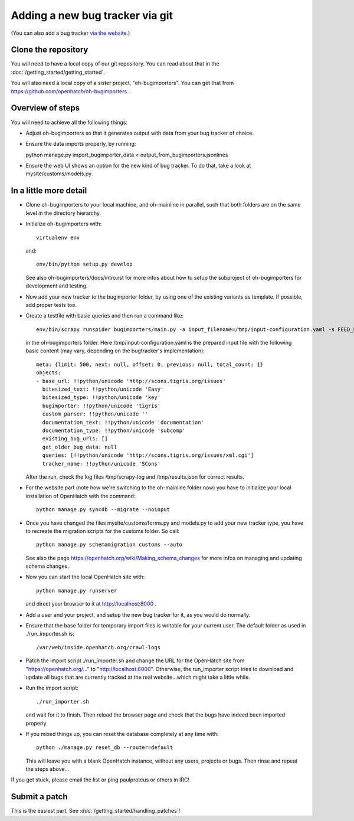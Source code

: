 ==========================================
Adding a new bug tracker via git
==========================================

(You can also add a bug tracker `via the website <http://openhatch.readthedocs.org/en/latest/tutorials/adding_new_bug_tracker_web.html>`_.)

Clone the repository
====================

You will need to have a local copy of our git repository. You can read about
that in the :doc:`/getting_started/getting_started`.

You will also need a local copy of a sister project,
"oh-bugimporters". You can get that from https://github.com/openhatch/oh-bugimporters .

Overview of steps
=================

You will need to achieve all the following things:

* Adjust oh-bugimporters so that it generates output with data from your
  bug tracker of choice.

* Ensure the data imports properly, by running:

  python manage.py import_bugimporter_data < output_from_bugimporters.jsonlines

* Ensure the web UI shows an option for the new kind of bug tracker. To do
  that, take a look at mysite/customs/models.py.

In a little more detail
=======================

* Clone oh-bugimporters to your local machine, and oh-mainline in parallel,
  such that both folders are on the same level in the directory hierarchy.
* Initialize oh-bugimporters with::

    virtualenv env

  and::

    env/bin/python setup.py develop

  See also oh-bugimporters/docs/intro.rst for more infos about how to
  setup the subproject of oh-bugimporters for development and testing.
* Now add your new tracker to the bugimporter folder, by using one of
  the existing variants as template. If possible, add proper tests too.
* Create a testfile with basic queries and then run a command like::

    env/bin/scrapy runspider bugimporters/main.py -a input_filename=/tmp/input-configuration.yaml -s FEED_FORMAT=json -s FEED_URI=/tmp/results.json -s LOG_FILE=/tmp/scrapy-log -s CONCURRENT_REQUESTS_PER_DOMAIN=1 -s CONCURRENT_REQUESTS=200

  in the oh-bugimporters folder. Here /tmp/input-configuration.yaml is
  the prepared input file with the following basic content (may vary,
  depending on the bugtracker's implementation)::


    meta: {limit: 500, next: null, offset: 0, previous: null, total_count: 1}
    objects:
    - base_url: !!python/unicode 'http://scons.tigris.org/issues'
      bitesized_text: !!python/unicode 'Easy'
      bitesized_type: !!python/unicode 'key'
      bugimporter: !!python/unicode 'tigris'
      custom_parser: !!python/unicode ''
      documentation_text: !!python/unicode 'documentation'
      documentation_type: !!python/unicode 'subcomp'
      existing_bug_urls: []
      get_older_bug_data: null
      queries: [!!python/unicode 'http://scons.tigris.org/issues/xml.cgi']
      tracker_name: !!python/unicode 'SCons'

  After the run, check the log files /tmp/scrapy-log and /tmp/results.json
  for correct results.
* For the website part (note how we're switching to the oh-mainline folder
  now) you have to initialize your local installation of OpenHatch with the
  command::

    python manage.py syncdb --migrate --noinput

* Once you have changed the files mysite/customs/forms.py and models.py to
  add your new tracker type, you have to recreate the migration scripts for
  the customs folder. So call::

    python manage.py schemamigration customs --auto

  See also the page https://openhatch.org/wiki/Making_schema_changes for more
  infos on managing and updating schema changes.
* Now you can start the local OpenHatch site with::

    python manage.py runserver

  and direct your browser to it at http://localhost:8000 .
* Add a user and your project, and setup the new bug tracker for it, as you
  would do normally.
* Ensure that the base folder for temporary import files is writable for your
  current user. The default folder as used in ./run_importer.sh is::

    /var/web/inside.openhatch.org/crawl-logs
  
* Patch the import script ./run_importer.sh and change the URL for the
  OpenHatch site from "https://openhatch.org/..." to "http://localhost:8000".
  Otherwise, the run_importer script tries to download and update all bugs
  that are currently tracked at the real website...which might take a little
  while.
* Run the import script::

    ./run_importer.sh

  and wait for it to finish. Then reload the browser page and check that the
  bugs have indeed been imported properly.
* If you mixed things up, you can reset the database completely at any time
  with::

    python ./manage.py reset_db --router=default

  This will leave you with a blank OpenHatch instance, without any users,
  projects or bugs. Then rinse and repeat the steps above...

If you get stuck, please email the list or ping paulproteus or others in IRC!

Submit a patch
==============

This is the easiest part. See :doc:`/getting_started/handling_patches`!


